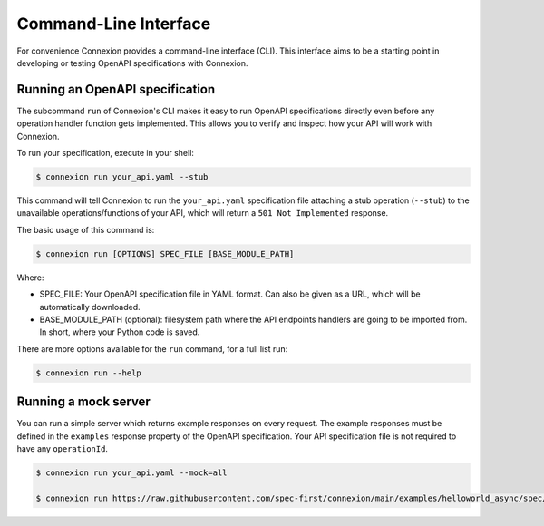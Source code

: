 Command-Line Interface
======================
For convenience Connexion provides a command-line interface
(CLI). This interface aims to be a starting point in developing or
testing OpenAPI specifications with Connexion.

Running an OpenAPI specification
--------------------------------

The subcommand ``run`` of Connexion's CLI makes it easy to run OpenAPI
specifications directly even before any operation handler function gets
implemented. This allows you to verify and inspect how your API will
work with Connexion.

To run your specification, execute in your shell:

.. code-block:: bash

     $ connexion run your_api.yaml --stub

This command will tell Connexion to run the ``your_api.yaml``
specification file attaching a stub operation (``--stub``) to the
unavailable operations/functions of your API, which will return a ``501 Not Implemented`` response.

The basic usage of this command is:

.. code-block:: bash

    $ connexion run [OPTIONS] SPEC_FILE [BASE_MODULE_PATH]

Where:

- SPEC_FILE: Your OpenAPI specification file in YAML format. Can also be given
  as a URL, which will be automatically downloaded.
- BASE_MODULE_PATH (optional): filesystem path where the API endpoints
  handlers are going to be imported from. In short, where your Python
  code is saved.

There are more options available for the ``run`` command, for a full
list run:

.. code-block:: bash

     $ connexion run --help

Running a mock server
---------------------

You can run a simple server which returns example responses on every request.
The example responses must be defined in the ``examples`` response property of the OpenAPI specification.
Your API specification file is not required to have any ``operationId``.

.. code-block:: bash

    $ connexion run your_api.yaml --mock=all

    $ connexion run https://raw.githubusercontent.com/spec-first/connexion/main/examples/helloworld_async/spec/openapi.yaml --mock=all
